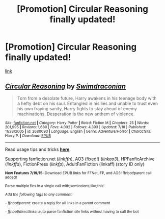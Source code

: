 #+TITLE: [Promotion] Circular Reasoning finally updated!

* [Promotion] Circular Reasoning finally updated!
:PROPERTIES:
:Author: Rheaeus
:Score: 6
:DateUnix: 1437207063.0
:DateShort: 2015-Jul-18
:FlairText: Promotion
:END:
[[https://www.fanfiction.net/s/2680093/1/Circular-Reasoning][link]]


** [[http://www.fanfiction.net/s/2680093/1/][*/Circular Reasoning/*]] by [[https://www.fanfiction.net/u/513750/Swimdraconian][/Swimdraconian/]]

#+begin_quote
  Torn from a desolate future, Harry awakens in his teenage body with a hefty debt on his soul. Entangled in his lies and unable to trust even his own fraying sanity, Harry fights to stay ahead of enemy machinations. Desperation is the new anthem of violence.
#+end_quote

^{/Site/: [[http://www.fanfiction.net/][fanfiction.net]] *|* /Category/: Harry Potter *|* /Rated/: Fiction M *|* /Chapters/: 25 *|* /Words/: 201,995 *|* /Reviews/: 1,680 *|* /Favs/: 4,002 *|* /Follows/: 4,393 *|* /Updated/: 7/18 *|* /Published/: 11/28/2005 *|* /id/: 2680093 *|* /Language/: English *|* /Genre/: Adventure/Horror *|* /Characters/: Harry P. *|* /Download/: [[http://ficsave.com/?story_url=https://www.fanfiction.net/s/2680093&format=epub&auto_download=yes][EPUB]]}

--------------

Read usage tips and tricks [[https://github.com/tusing/reddit-ffn-bot/blob/master/README.md][*here*]].

Supporting fanfiction.net (/linkffn/), AO3 (fixed!) (/linkao3/), HPFanficArchive (/linkffa/), FictionPress (/linkfp/), AdultFanFiction (linkaff) (story ID only)

^{*New Features 7/19/15:* Download EPUB links for FFNet, FP, and AO3! ffnbot!parent call added!}

^{Parse multiple fics in a single call with;semicolons;like;this!}

^{/Add the following tags to any comment:/}

^{- /ffnbot!parent/: create a reply for all links in a parent comment}

^{- /ffnbot!directlinks/: auto parse fanfiction site links without having to call the bot}
:PROPERTIES:
:Author: FanfictionBot
:Score: 1
:DateUnix: 1437356357.0
:DateShort: 2015-Jul-20
:END:

